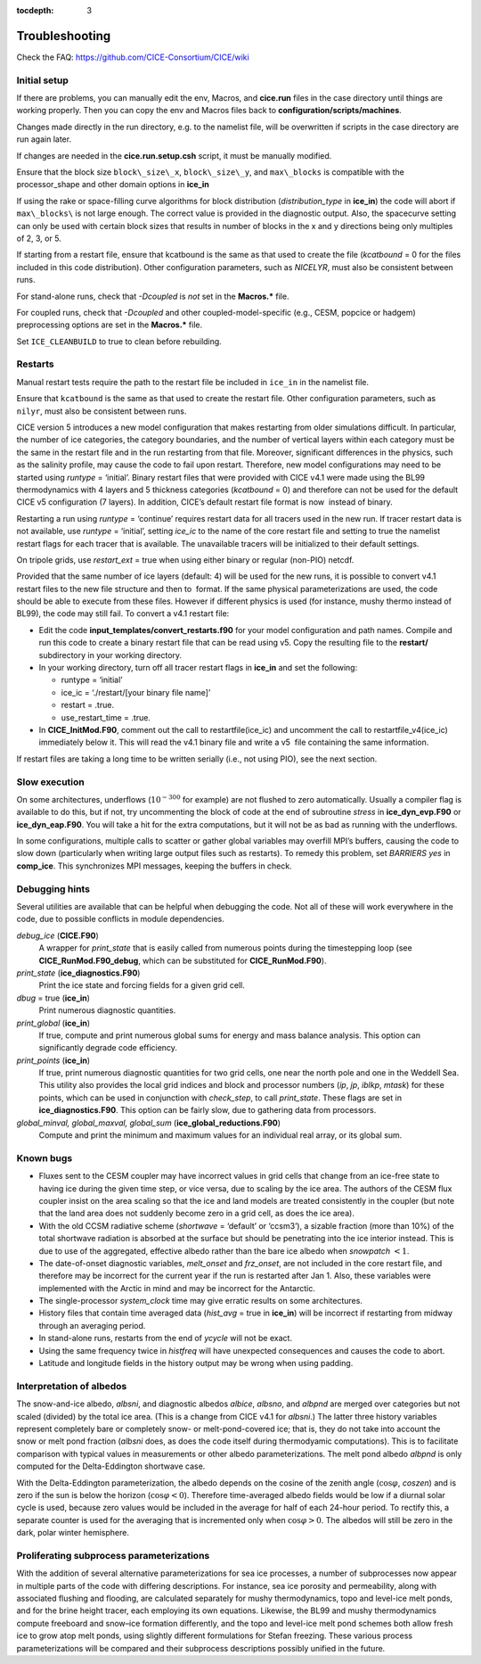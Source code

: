 :tocdepth: 3

.. _troubleshooting:

Troubleshooting 
===============

Check the FAQ: https://github.com/CICE-Consortium/CICE/wiki

.. _setup:

Initial setup
-------------

If there are problems, you can manually edit 
the env, Macros, and **cice.run** files in the case directory until things are 
working properly.  Then you can copy the env and Macros files back to 
**configuration/scripts/machines**.  

Changes made directly in the run directory, e.g. to the namelist file, will be overwritten
if scripts in the case directory are run again later.

If changes are needed in the **cice.run.setup.csh** script, it must be manually modified.

Ensure that the block size ``block\_size\_x``, ``block\_size\_y``, and ``max\_blocks`` is
compatible with the processor\_shape and other domain options in **ice\_in**

If using the rake or space-filling curve algorithms for block
distribution (`distribution\_type` in **ice\_in**) the code will abort
if ``max\_blocks\`` is not large enough. The correct value is provided in the
diagnostic output.  Also, the spacecurve setting can only be used with certain
block sizes that results in number of blocks in the x and y directions being
only multiples of 2, 3, or 5.

If starting from a restart file, ensure that kcatbound is the same as
that used to create the file (`kcatbound` = 0 for the files included in
this code distribution). Other configuration parameters, such as
`NICELYR`, must also be consistent between runs.

For stand-alone runs, check that `-Dcoupled` is *not* set in the
**Macros.\*** file.

For coupled runs, check that `-Dcoupled` and other
coupled-model-specific (e.g., CESM, popcice or hadgem) preprocessing
options are set in the **Macros.\*** file.

Set ``ICE_CLEANBUILD`` to true to clean before rebuilding.


.. _restarttrouble:

Restarts
--------------

Manual restart tests require the path to the restart file be included in ``ice_in`` in the 
namelist file.

Ensure that ``kcatbound`` is the same as that used to create the restart file.  
Other configuration parameters, such as ``nilyr``, must also be consistent between runs.

..
      this is commented out now
    Underflows
    -----------
    - Tests using a debug flag that traps underflows will fail unless a "flush-to-zero" flag 
  is set in the Macros file.  This is due to very small exponential values in the delta-Eddington
      radiation scheme.

CICE version 5 introduces a new model configuration that makes
restarting from older simulations difficult. In particular, the number
of ice categories, the category boundaries, and the number of vertical
layers within each category must be the same in the restart file and in
the run restarting from that file. Moreover, significant differences in
the physics, such as the salinity profile, may cause the code to fail
upon restart. Therefore, new model configurations may need to be started
using `runtype` = ‘initial’. Binary restart files that were provided with
CICE v4.1 were made using the BL99 thermodynamics with 4 layers and 5
thickness categories (`kcatbound` = 0) and therefore can not be used for
the default CICE v5 configuration (7 layers). In addition, CICE’s
default restart file format is now  instead of binary.

Restarting a run using `runtype` = ‘continue’ requires restart data for
all tracers used in the new run. If tracer restart data is not
available, use `runtype` = ‘initial’, setting `ice\_ic` to the name of the
core restart file and setting to true the namelist restart flags for
each tracer that is available. The unavailable tracers will be
initialized to their default settings.

On tripole grids, use `restart\_ext` = true when using either binary or
regular (non-PIO) netcdf.

Provided that the same number of ice layers (default: 4) will be used
for the new runs, it is possible to convert v4.1 restart files to the
new file structure and then to  format. If the same physical
parameterizations are used, the code should be able to execute from
these files. However if different physics is used (for instance, mushy
thermo instead of BL99), the code may still fail. To convert a v4.1
restart file:

-  Edit the code **input\_templates/convert\_restarts.f90** for your
   model configuration and path names. Compile and run this code to
   create a binary restart file that can be read using v5. Copy the
   resulting file to the **restart/** subdirectory in your working
   directory.

-  In your working directory, turn off all tracer restart flags in
   **ice\_in** and set the following:

   -  runtype = ‘initial’

   -  ice\_ic = ‘./restart/[your binary file name]’

   -  restart = .true.

   -  use\_restart\_time = .true.

- In **CICE\_InitMod.F90**, comment out the call to
  restartfile(ice\_ic) and uncomment the call to
  restartfile\_v4(ice\_ic) immediately below it. This will read the
  v4.1 binary file and write a v5  file containing the same
  information.

If restart files are taking a long time to be written serially (i.e.,
not using PIO), see the next section.


Slow execution
--------------------

On some architectures, underflows (:math:`10^{-300}` for example) are
not flushed to zero automatically. Usually a compiler flag is available
to do this, but if not, try uncommenting the block of code at the end of
subroutine *stress* in **ice\_dyn\_evp.F90** or **ice\_dyn\_eap.F90**.
You will take a hit for the extra computations, but it will not be as
bad as running with the underflows.

In some configurations, multiple calls to scatter or gather global
variables may overfill MPI’s buffers, causing the code to slow down
(particularly when writing large output files such as restarts). To
remedy this problem, set `BARRIERS yes` in **comp\_ice**. This
synchronizes MPI messages, keeping the buffers in check.


Debugging hints
-----------------------

Several utilities are available that can be helpful when debugging the
code. Not all of these will work everywhere in the code, due to possible
conflicts in module dependencies.

*debug\_ice* (**CICE.F90**)
    A wrapper for *print\_state* that is easily called from numerous
    points during the timestepping loop (see
    **CICE\_RunMod.F90\_debug**, which can be substituted for
    **CICE\_RunMod.F90**).

*print\_state* (**ice\_diagnostics.F90**)
    Print the ice state and forcing fields for a given grid cell.

`dbug` = true (**ice\_in**)
    Print numerous diagnostic quantities.

`print\_global` (**ice\_in**)
    If true, compute and print numerous global sums for energy and mass
    balance analysis. This option can significantly degrade code
    efficiency.

`print\_points` (**ice\_in**)
    If true, print numerous diagnostic quantities for two grid cells,
    one near the north pole and one in the Weddell Sea. This utility
    also provides the local grid indices and block and processor numbers
    (`ip`, `jp`, `iblkp`, `mtask`) for these points, which can be used in
    conjunction with `check\_step`, to call *print\_state*. These flags
    are set in **ice\_diagnostics.F90**. This option can be fairly slow,
    due to gathering data from processors.

*global\_minval, global\_maxval, global\_sum* (**ice\_global\_reductions.F90**)
    Compute and print the minimum and maximum values for an individual
    real array, or its global sum.


Known bugs
--------------

-  Fluxes sent to the CESM coupler may have incorrect values in grid
   cells that change from an ice-free state to having ice during the
   given time step, or vice versa, due to scaling by the ice area. The
   authors of the CESM flux coupler insist on the area scaling so that
   the ice and land models are treated consistently in the coupler (but
   note that the land area does not suddenly become zero in a grid cell,
   as does the ice area).

-  With the old CCSM radiative scheme (`shortwave` = ‘default’ or
   ‘ccsm3’), a sizable fraction (more than 10%) of the total shortwave
   radiation is absorbed at the surface but should be penetrating into
   the ice interior instead. This is due to use of the aggregated,
   effective albedo rather than the bare ice albedo when
   `snowpatch` :math:`< 1`.

-  The date-of-onset diagnostic variables, `melt\_onset` and `frz\_onset`,
   are not included in the core restart file, and therefore may be
   incorrect for the current year if the run is restarted after Jan 1.
   Also, these variables were implemented with the Arctic in mind and
   may be incorrect for the Antarctic.

-  The single-processor *system\_clock* time may give erratic results on
   some architectures.

-  History files that contain time averaged data (`hist\_avg` = true in
   **ice\_in**) will be incorrect if restarting from midway through an
   averaging period.

-  In stand-alone runs, restarts from the end of `ycycle` will not be
   exact.

-  Using the same frequency twice in `histfreq` will have unexpected
   consequences and causes the code to abort.

-  Latitude and longitude fields in the history output may be wrong when
   using padding.


Interpretation of albedos
----------------------------------------

The snow-and-ice albedo, `albsni`, and diagnostic albedos `albice`, `albsno`,
and `albpnd` are merged over categories but not scaled (divided) by the
total ice area. (This is a change from CICE v4.1 for `albsni`.) The latter
three history variables represent completely bare or completely snow- or
melt-pond-covered ice; that is, they do not take into account the snow
or melt pond fraction (`albsni` does, as does the code itself during
thermodyamic computations). This is to facilitate comparison with
typical values in measurements or other albedo parameterizations. The
melt pond albedo `albpnd` is only computed for the Delta-Eddington
shortwave case.

With the Delta-Eddington parameterization, the albedo depends on the
cosine of the zenith angle (:math:`\cos\varphi`, `coszen`) and is zero if
the sun is below the horizon (:math:`\cos\varphi < 0`). Therefore
time-averaged albedo fields would be low if a diurnal solar cycle is
used, because zero values would be included in the average for half of
each 24-hour period. To rectify this, a separate counter is used for the
averaging that is incremented only when :math:`\cos\varphi > 0`. The
albedos will still be zero in the dark, polar winter hemisphere.


Proliferating subprocess parameterizations
-------------------------------------------------------

With the addition of several alternative parameterizations for sea ice
processes, a number of subprocesses now appear in multiple parts of the
code with differing descriptions. For instance, sea ice porosity and
permeability, along with associated flushing and flooding, are
calculated separately for mushy thermodynamics, topo and level-ice melt
ponds, and for the brine height tracer, each employing its own
equations. Likewise, the BL99 and mushy thermodynamics compute freeboard
and snow–ice formation differently, and the topo and level-ice melt pond
schemes both allow fresh ice to grow atop melt ponds, using slightly
different formulations for Stefan freezing. These various process
parameterizations will be compared and their subprocess descriptions
possibly unified in the future.


